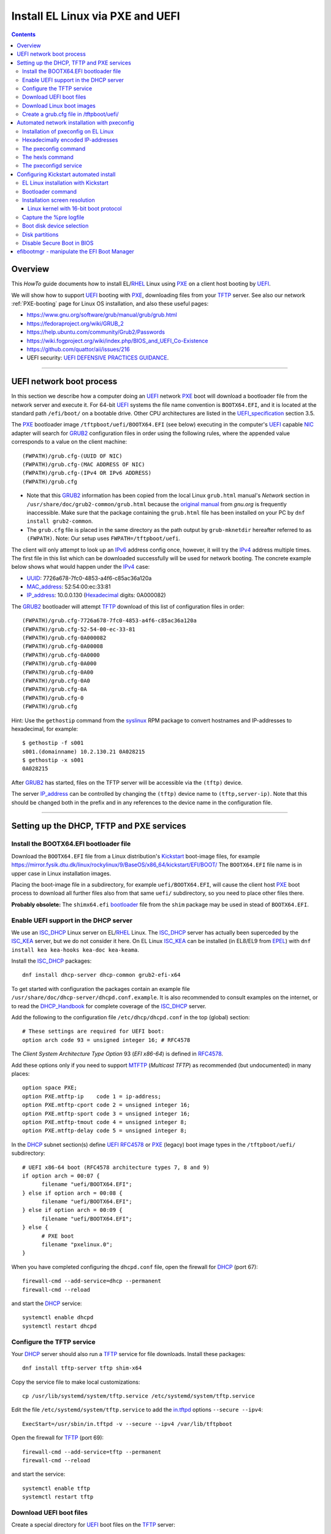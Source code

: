 .. _PXE_and_UEFI:

==================================
Install EL Linux via PXE and UEFI
==================================

.. Contents::

Overview
========

This *HowTo* guide documents how to install EL/RHEL_ Linux using PXE_ on a client host booting by UEFI_.

We will show how to support UEFI_ booting with PXE_, downloading files from your TFTP_ server.
See also our network :ref:`PXE-booting` page for Linux OS installation, and also these useful pages:

* https://www.gnu.org/software/grub/manual/grub/grub.html
* https://fedoraproject.org/wiki/GRUB_2
* https://help.ubuntu.com/community/Grub2/Passwords
* https://wiki.fogproject.org/wiki/index.php/BIOS_and_UEFI_Co-Existence
* https://github.com/quattor/aii/issues/216
* UEFI security: `UEFI DEFENSIVE PRACTICES GUIDANCE <https://www.nsa.gov/portals/75/documents/what-we-do/cybersecurity/professional-resources/ctr-uefi-defensive-practices-guidance.pdf>`_.

.. _PXE: https://en.wikipedia.org/wiki/Preboot_Execution_Environment
.. _TFTP: https://en.wikipedia.org/wiki/Trivial_File_Transfer_Protocol
.. _DHCP: https://en.wikipedia.org/wiki/Dynamic_Host_Configuration_Protocol
.. _ISC_DHCP: http://www.isc.org/software/dhcp
.. _DHCP_Handbook: https://www.amazon.com/DHCP-Handbook-Ralph-Droms-Ph-D/dp/0672323273
.. _ISC_KEA: https://www.isc.org/kea/
.. _UEFI: https://en.wikipedia.org/wiki/Unified_Extensible_Firmware_Interface
.. _UEFI_specification: https://uefi.org/sites/default/files/resources/UEFI_Spec_Final_2.11.pdf
.. _BIOS: https://en.wikipedia.org/wiki/BIOS
.. _Legacy_BIOS_boot: https://en.wikipedia.org/wiki/Legacy_mode
.. _PXE-booting: https://wiki.fysik.dtu.dk/niflheim/PXE-booting
.. _GRUB2: https://fedoraproject.org/wiki/GRUB_2
.. _NFS: https://en.wikipedia.org/wiki/Network_File_System
.. _EPEL: https://fedoraproject.org/wiki/EPEL

=======================================================================================================

UEFI network boot process
=========================

In this section we describe how a computer doing an UEFI_ network PXE_ boot will download a bootloader file from the network server and execute it.
For 64-bit UEFI_ systems the file name convention is ``BOOTX64.EFI``,
and it is located at the standard path ``/efi/boot/`` on a bootable drive.
Other CPU architectures are listed in the UEFI_specification_ section 3.5.

The PXE_ bootloader image ``/tftpboot/uefi/BOOTX64.EFI`` (see below) executing in the computer's UEFI_ capable NIC_ adapter
will search for GRUB2_ configuration files in order using the following rules,
where the appended value corresponds to a value on the client machine::

  (FWPATH)/grub.cfg-(UUID OF NIC)
  (FWPATH)/grub.cfg-(MAC ADDRESS OF NIC)
  (FWPATH)/grub.cfg-(IPv4 OR IPv6 ADDRESS)
  (FWPATH)/grub.cfg

- Note that this GRUB2_ information has been copied from the local Linux ``grub.html`` manual's `Network` section in ``/usr/share/doc/grub2-common/grub.html``
  because the `original manual <https://www.gnu.org/software/grub/manual/grub/html_node/Network.html>`_ from `gnu.org` is frequently inaccessible.
  Make sure that the package containing the ``grub.html`` file has been installed on your PC by ``dnf install grub2-common``.

- The ``grub.cfg`` file is placed in the same directory as the path output by ``grub-mknetdir`` hereafter referred to as ``(FWPATH)``.
  Note: Our setup uses ``FWPATH=/tftpboot/uefi``.

The client will only attempt to look up an IPv6_ address config once, however, it will try the IPv4_ address multiple times.
The first file in this list which can be downloaded successfully will be used for network booting.
The concrete example below shows what would happen under the IPv4_ case:

* UUID_: 7726a678-7fc0-4853-a4f6-c85ac36a120a
* MAC_address_:  52:54:00:ec:33:81
* IP_address_: 10.0.0.130 (Hexadecimal_ digits: 0A000082)

The GRUB2_ bootloader will attempt TFTP_ download of this list of configuration files in order::

  (FWPATH)/grub.cfg-7726a678-7fc0-4853-a4f6-c85ac36a120a
  (FWPATH)/grub.cfg-52-54-00-ec-33-81
  (FWPATH)/grub.cfg-0A000082
  (FWPATH)/grub.cfg-0A00008
  (FWPATH)/grub.cfg-0A0000
  (FWPATH)/grub.cfg-0A000
  (FWPATH)/grub.cfg-0A00
  (FWPATH)/grub.cfg-0A0
  (FWPATH)/grub.cfg-0A
  (FWPATH)/grub.cfg-0
  (FWPATH)/grub.cfg

Hint: Use the ``gethostip`` command from the syslinux_ RPM package to convert hostnames and IP-addresses to hexadecimal, for example::

  $ gethostip -f s001
  s001.(domainname) 10.2.130.21 0A028215
  $ gethostip -x s001
  0A028215

After GRUB2_ has started, files on the TFTP server will be accessible via the ``(tftp)`` device.

The server IP_address_ can be controlled by changing the ``(tftp)`` device name to ``(tftp,server-ip)``.
Note that this should be changed both in the prefix and in any references to the device name in the configuration file.

.. _IPv4: http://en.wikipedia.org/wiki/Ipv4
.. _IPv6: http://en.wikipedia.org/wiki/Ipv6
.. _IP_address: https://en.wikipedia.org/wiki/IP_address
.. _Ethernet: https://en.wikipedia.org/wiki/Ethernet
.. _NIC: https://en.wikipedia.org/wiki/Network_interface_controller
.. _MAC_address: https://en.wikipedia.org/wiki/MAC_address
.. _UUID: https://en.wikipedia.org/wiki/Universally_unique_identifier
.. _Hexadecimal: https://en.wikipedia.org/wiki/Hexadecimal
.. _syslinux: https://en.wikipedia.org/wiki/SYSLINUX

=====================================================================================================

Setting up the DHCP, TFTP and PXE services
================================================

Install the BOOTX64.EFI bootloader file
-------------------------------------------

Download the ``BOOTX64.EFI`` file from a Linux distribution's Kickstart_ boot-image files,
for example https://mirror.fysik.dtu.dk/linux/rockylinux/9/BaseOS/x86_64/kickstart/EFI/BOOT/
The ``BOOTX64.EFI`` file name is in upper case in Linux installation images.

Placing the boot-image file in a subdirectory, for example ``uefi/BOOTX64.EFI``,
will cause the client host PXE_ boot process to download all further files also from that same ``uefi/`` subdirectory,
so you need to place other files there.

**Probably obsolete:** The ``shimx64.efi`` bootloader_ file from the ``shim`` package may be used in stead of ``BOOTX64.EFI``.

Enable UEFI support in the DHCP server
--------------------------------------

We use an ISC_DHCP_ Linux server on EL/RHEL_ Linux.
The ISC_DHCP_ server has actually been superceded by the ISC_KEA_ server, but we do not consider it here.
On EL Linux ISC_KEA_ can be installed (in EL8/EL9 from EPEL_) with ``dnf install kea kea-hooks kea-doc kea-keama``.

Install the ISC_DHCP_ packages::

  dnf install dhcp-server dhcp-common grub2-efi-x64

To get started with configuration the packages contain an example file ``/usr/share/doc/dhcp-server/dhcpd.conf.example``.
It is also recommended to consult examples on the internet,
or to read the DHCP_Handbook_ for complete coverage of the ISC_DHCP_ server.

Add the following to the configuration file ``/etc/dhcp/dhcpd.conf`` in the top (global) section::

  # These settings are required for UEFI boot:
  option arch code 93 = unsigned integer 16; # RFC4578

The *Client System Architecture Type Option* 93 (*EFI x86-64*) is defined in RFC4578_.

Add these options only if you need to support MTFTP_ (*Multicast TFTP*) as recommended (but undocumented) in many places::

  option space PXE;
  option PXE.mtftp-ip    code 1 = ip-address;
  option PXE.mtftp-cport code 2 = unsigned integer 16;
  option PXE.mtftp-sport code 3 = unsigned integer 16;
  option PXE.mtftp-tmout code 4 = unsigned integer 8;
  option PXE.mtftp-delay code 5 = unsigned integer 8;

.. _RFC4578: https://datatracker.ietf.org/doc/html/rfc4578#section-2.1
.. _MTFTP: https://datatracker.ietf.org/doc/html/draft-henry-remote-boot-protocol-00

In the DHCP_ subnet section(s) define UEFI_ RFC4578_ or PXE_ (legacy) boot image types in the ``/tftpboot/uefi/`` subdirectory::

  # UEFI x86-64 boot (RFC4578 architecture types 7, 8 and 9)
  if option arch = 00:07 {          
        filename "uefi/BOOTX64.EFI";
  } else if option arch = 00:08 {
        filename "uefi/BOOTX64.EFI";
  } else if option arch = 00:09 {
        filename "uefi/BOOTX64.EFI";
  } else {                              
        # PXE boot
        filename "pxelinux.0";
  }

When you have completed configuring the ``dhcpd.conf`` file, open the firewall for DHCP_ (port 67)::

  firewall-cmd --add-service=dhcp --permanent
  firewall-cmd --reload

and start the DHCP_ service::

  systemctl enable dhcpd
  systemctl restart dhcpd

Configure the TFTP service
---------------------------

Your DHCP_ server should also run a TFTP_ service for file downloads.
Install these packages::

  dnf install tftp-server tftp shim-x64

Copy the service file to make local customizations::

  cp /usr/lib/systemd/system/tftp.service /etc/systemd/system/tftp.service

Edit the file ``/etc/systemd/system/tftp.service`` to add the in.tftpd_ options ``--secure --ipv4``::

  ExecStart=/usr/sbin/in.tftpd -v --secure --ipv4 /var/lib/tftpboot

Open the firewall for TFTP_ (port 69)::

  firewall-cmd --add-service=tftp --permanent
  firewall-cmd --reload

and start the service::

  systemctl enable tftp
  systemctl restart tftp

.. _in.tftpd: https://linux.die.net/man/8/in.tftpd

Download UEFI boot files
---------------------------

Create a special directory for UEFI_ boot files on the TFTP_ server::

  mkdir /var/lib/tftpboot/uefi
  ln -s /var/lib/tftpboot/uefi /tftpboot/uefi

**NOTE:**
The OS installation ``*.efi`` files **must** be copied from the OS installation image,
since the versions contained in EL8 ``shim-x64`` RPM package seem to be buggy,
see for example https://forums.rockylinux.org/t/pxe-boot-uefi-mode/4852.
Symptoms may be that TFTP_ download of large ``vmlinuz`` or ``initrd.img`` files 
during Kickstart_ fail with a message *error: timeout reading ...*.

Download **all .efi files** from a mirror site, 
for example the AlmaLinux_ mirror at https://mirror.fysik.dtu.dk/linux/almalinux/8/BaseOS/x86_64/kickstart/EFI/BOOT/
to the TFTP_ server's folder ``/tftpboot/uefi/``.

Download Linux boot images
-----------------------------

For each EL/RHEL_ Linux (and other OS) version you should copy Linux boot images to a separate directory on the TFTP_ server,
for example, for AlmaLinux_ 8.10::

  mkdir /var/lib/tftpboot/AlmaLinux-8.10-x86_64/

In this directory create the following ``Makefile``::

  OS=almalinux
  VERSION=8.10
  MIRROR=<your-favorite-mirror>
  default:
        @echo "NOTE: Boot images are from ${OS} version ${VERSION}"
        @wget --timestamping ${MIRROR}/${OS}/${VERSION}/BaseOS/x86_64/os/images/pxeboot/initrd.img
        @wget --timestamping ${MIRROR}/${OS}/${VERSION}/BaseOS/x86_64/os/images/pxeboot/vmlinuz

and run a ``make`` command to download the boot image files.

.. _create_grub.cfg:

Create a grub.cfg file in /tftpboot/uefi/
---------------------------------------------

The ``uefi/BOOTX64.EFI`` boot file will be looking for a GRUB2_/Grub_ configuration file ``uefi/grub.cfg`` in the same subdirectory.
Create the file ``/var/lib/tftpboot/uefi/grub.cfg`` with the contents::

  set default="0"
  function load_video {
    insmod efi_gop
    insmod efi_uga
    insmod video_bochs
    insmod video_cirrus
    insmod all_video
  }
  load_video
  set gfxpayload=keep
  insmod net
  insmod efinet
  insmod tftp
  insmod gzio
  insmod part_gpt
  insmod ext2
  set timeout=60
  menuentry 'AlmaLinux 8.10 minimal Kickstart' --class centos --class gnu-linux --class gnu --class os --unrestricted {
    # Note: IPv6 disable during initial boot:
    linuxefi (tftp)/AlmaLinux-8.10-x86_64/vmlinuz ip=dhcp inst.ks=nfs:nfsvers=3:130.225.86.3:/u/kickstart/ks-rockylinux-8-minimal-x86_64.cfg ipv6.disable=1
    initrdefi (tftp)/AlmaLinux-8.10-x86_64/initrd.img
  }

Additional menu entries may be appended to the above, for example::

  menuentry 'AlmaLinux 9.6 minimal Kickstart' --class centos --class gnu-linux --class gnu --class os --unrestricted {
    linuxefi (tftp)/AlmaLinux-9.6-x86_64/vmlinuz ip=dhcp inst.ks=nfs:nfsvers=3:130.225.86.3:/u/kickstart/ks-rockylinux-9-minimal-x86_64.cfg ipv6.disable=1
    initrdefi (tftp)/AlmaLinux-9.6-x86_64/initrd.img
  }

It is useful to have a ``grub.cfg`` menu item from the TFTP_ server which allows to boot the system from an existing OS installation on disk.
This should be the default menu item.
To boot a system with ``grubx64.efi`` (provided by the ``grub2-efi-x64`` package) in the 1st partition of the first disk hd0::

  menuentry 'Useless: Boot from local disk' {
    # Undocumented "exit" command.  Returns to BIOS boot menu on Dell 9020
    exit
  }

In other Linux distributions such as Fedora_ the ``.efi`` files will be in different subdirectories of ``/boot/efi/EFI``.

If there are multiple disks in the server, Grub_ will label them as *hd0, hd1, hd2*, etc.
It seems that the numbering of such disks may vary, and if the OS installation is suddenly in disk *hd1* in stead of *hd0*,
it is useful to define a fallback_ boot menu item as in this example::

  set default=0
  set fallback=1
  menuentry 'Boot from local disk hd0' {
   set root=(hd0,1)
   chainloader /efi/centos/grubx64.efi
  }
  menuentry 'Boot from local disk hd1' {
   set root=(hd1,1)
   chainloader /efi/centos/grubx64.efi
  }

.. _Grub: https://en.wikipedia.org/wiki/GNU_GRUB
.. _fallback: https://www.gnu.org/software/grub/manual/grub/html_node/fallback.html

=======================================================================================================

.. _Automated_network_installation_with_pxeconfig:

Automated network installation with pxeconfig
=============================================

You can automate the PXE_ network booting process completely using the pxeconfig_toolkit_ written by Bas van der Vlies.
Download the pxeconfig_toolkit_ and read the pxeconfig_installation_ page.

**NOTE:** We assume throughout the use of client UEFI_ booting,
since the old BIOS_ booting is more or less deprecated.

.. _pxeconfig_installation: https://gitlab.com/surfsara/pxeconfig/-/wikis/installation

Installation of pxeconfig on EL Linux
-----------------------------------------

See the pxeconfig_installation_ page.
Configure the default boot method as UEFI_ in ``/usr/local/etc/pxeconfig.conf``::

  [DEFAULT]
  boot_method=uefi

This configures the pxeconfig_ command to create ``grub.cfg`` files in the ``/tftpboot/uefi/`` directory
which was created in the :ref:`create_grub.cfg` section.

Having added the port 6611 pxeconfigd_ service to the services_ file ``/etc/services``,
you must also open port 6611 in the firewall::

  firewall-cmd --permanent --zone=public --add-port=6611/tcp --reload

Setup the pxeconfigd_ service with Systemd_.
Note that it is ``pxeconfigd.socket`` which handles the pxeconfigd_ service,
similar to the normal telnet_ service, and not the ``.service`` file.
Remember to set the SELinux_ context::

  restorecon -v /usr/local/sbin/pxeconfigd

.. _pxeconfig_toolkit: https://gitlab.com/surfsara/pxeconfig
.. _pxeconfigd: https://gitlab.com/surfsara/pxeconfig/-/blob/master/src/pxeconfigd.py
.. _pxeconfig: https://gitlab.com/surfsara/pxeconfig/-/blob/master/src/pxeconfig.py
.. _hexls: https://gitlab.com/surfsara/pxeconfig/-/blob/master/src/hexls.in
.. _services: https://man7.org/linux/man-pages/man5/services.5.html
.. _telnet: https://en.wikipedia.org/wiki/Telnet
.. _Systemd: https://en.wikipedia.org/wiki/Systemd
.. _SELinux: https://en.wikipedia.org/wiki/Security-Enhanced_Linux

Hexadecimally encoded IP-addresses
---------------------------------------

To understand the client's hexadecimally encoded IP-address, 
which the pxeconfig_toolkit_ manipulates in the server's ``/tftpboot/uefi/`` directory,
we show some examples::

  0A018219 decodes as 10.1.130.25

You can use the gethostip_ command from the ``syslinux`` package to convert hostnames and IP-addresses to hexadecimal, for example::

  $ gethostip -f s001
  s001.(domainname) 10.2.130.21 0A028215
  $ gethostip -x s001
  0A028215

.. _gethostip: https://linux.die.net/man/1/gethostip

The pxeconfig command
---------------------

To use pxeconfig_ you should create any number of configuration files named ``default.<something>``
which contain different PXELINUX commands that perform the desired actions, for example,
BIOS_ updates, firmware updates, hardware diagnostics, or network installation.
See the above :ref:`create_grub.cfg` section.

Use the pxeconfig_ command to configure those client nodes that you wish to install 
(the remaining nodes will simply boot from their hard disk).
An example is::

  $ pxeconfig c150
  Which pxe config file must we use: ?
  1 : default.rockylinux-8-sr850v3-x86_64
  2 : default.rockylinux-8-x86_64

The pxeconfig_ command creates soft-links in the ``/tftpboot/uefi/`` directory named as 
the hexadecimally encoded IP-address of the clients, pointing to one of the files ``default.*``. 
As designed, the PXE_ network booting process will download the file given by the hexadecimal IP-address, 
and hence network installation of the node will take place.

If desired you can remove the soft-link::

  $ pxeconfig -r c150

The hexls command
-----------------

To list the soft links created by pxeconfig_ use the tool hexls_ and look for the IP-addresses and/or hostnames.  
An example output is::

  $ hexls /tftpboot/uefi/ 
  default.rockylinux-8-x86_64
  grub.cfg
  grub.cfg-0A028396 => 10.2.131.150 => c150.nifl.fysik.dtu.dk -> default.rockylinux-8-x86_64

The pxeconfigd service
------------------------

The pxeconfigd_ service will remove the hexadecimally encoded IP-address soft-link on the server when contacted on port 6611 by the client node. 
In order for this to happen, you must create the client's post-install script to make an action such as this example::

  #!/bin/sh
  # To be used with the pxeconfigd service:
  # Remove the <hex_ipaddr> file from the pxelinux.cfg directory so the client will boot from disk.
  telnet <IMAGESERVER> 6611
  sleep 1
  exit 0

When this script is executed on the node in the post-install phase,
the telnet_ command connects to the pxeconfigd_ service on the image server,
and this daemon will remove the hexadecimally encoded IP-address soft-link in ``/tftpboot/uefi/``
corresponding to the client IP-address which did the telnet_ connection.

=======================================================================================================

Configuring Kickstart automated install
=======================================

EL Linux installation with Kickstart
----------------------------------------

RHEL_ Linux and *EL clones* such as AlmaLinux_ or RockyLinux_, as well as Fedora_, can be installed using Kickstart_.
See a general description from the Fedora page:

* Many system administrators would prefer to use an automated installation method to install Fedora_ or RHEL_ on their machines.
  To answer this need, Red Hat created the Kickstart_ installation method.
  Using Kickstart_, a system administrator can create a single file containing the answers to all the questions that would normally be asked during a typical installation.

* A Kickstart_file_ can be kept on a server system and read by individual computers during the installation.
  This installation method can support the use of a single Kickstart_file_ to install Fedora_ or RHEL_ on multiple machines,
  making it ideal for network and system administrators.

Please read the documentation of the Kickstart_file_ syntax.

A Kickstart_ installation can be made using :ref:`PXE-booting` or PXE_and_UEFI_ network booting.

.. _Kickstart: https://pykickstart.readthedocs.io/en/latest/kickstart-docs.html#chapter-1-introduction
.. _Kickstart_file: https://anaconda-installer.readthedocs.io/en/latest/kickstart.html
.. _RHEL: https://en.wikipedia.org/wiki/Red_Hat_Enterprise_Linux
.. _AlmaLinux: https://almalinux.org/
.. _RockyLinux: https://www.rockylinux.org
.. _Fedora: https://fedoraproject.org/

Automated installation using Anaconda_ is possible with UEFI_ as well as PXE_ legacy booting.
In the above ``grub.cfg`` file use the inst.ks_ parameter to specify the location of a Kickstart_file_.

For example, the following menu item may be added to ``grub.cfg`` to download a Kickstart_file_ ``ks-almalinux-8.10-minimal-x86_64.cfg``
from the NFS_ (version 3) server at IP address ``10.10.10.3``::

  menuentry 'AlmaLinux 8.10 minimal Kickstart' --class centos --class gnu-linux --class gnu --class os --unrestricted {
    linuxefi (tftp)/AlmaLinux-8.10-x86_64/vmlinuz ip=dhcp inst.ks=nfs:nfsvers=3:10.10.10.3:/u/kickstart/ks-almalinux-8.10-minimal-x86_64.cfg
    initrdefi (tftp)/AlmaLinux-8.10-x86_64/initrd.img
  }

Some example files can be found in https://github.com/OleHolmNielsen/ansible/tree/master/roles/pxeconfigd/files

A Legacy PXE_ BIOS_ boot file ``/tftpboot/pxelinux.cfg/default`` example using the same Kickstart_file_ is::

  label AlmaLinux8.10 minimal-x86_64
        menu label Clean AlmaLinux-8.10-x86_64, minimal install
        kernel AlmaLinux-8.10-x86_64/vmlinuz
        append load_ramdisk=1 initrd=AlmaLinux-8.10-x86_64/initrd.img network inst.ks=nfs:nfsvers=3:<server-IP>:/u/kickstart/ks-almalinux-8.10-minimal-x86_64.cfg vga=792

(Setting up an NFS_ server at ``<server-IP>`` is not discussed here.)

In the following sections we discuss relevant sections of the Kickstart_file_.

.. _Anaconda: https://fedoraproject.org/wiki/Anaconda
.. _inst.ks: https://docs.fedoraproject.org/en-US/fedora/f36/install-guide/advanced/Boot_Options/#sect-boot-options-kickstart

Bootloader command
------------------

The bootloader_ command (required) specifies how the boot loader should be installed.

You should always use a password to protect your boot loader. An unprotected boot loader can allow a potential attacker to modify the system’s boot options and gain unauthorized access to the system:

* ``--password`` 
  If using GRUB2_ as the boot loader, sets the boot loader password to the one specified with this option.
  This should be used to restrict access to the GRUB2_ shell, where arbitrary kernel options can be passed.
  If a password is specified, GRUB2_ will also ask for a user name, and the user name is always ``root``.

* ``--iscrypted`` 
  Normally, when you specify a boot loader password using the ``--password=`` option,
  it will be stored in the Kickstart_file_ in plain text.
  If you want to encrypt the password, use this option and specify an encrypted password.
  To generate an encrypted password use the command::

    grub2-mkpasswd-pbkdf2

  Enter the password you want to use, and copy the command’s output (the hash starting with ``grub.pbkdf2``) into the Kickstart_file_.
  An example bootloader_ Kickstart_ entry with an encrypted password will look similar to the following::

    bootloader --iscrypted --password=grub.pbkdf2.sha512.10000.5520C6C9832F3AC3D149AC0B24BE69E2D4FB0DBEEDBD29CA1D30A044DE2645C4C7A291E585D4DC43F8A4D82479F8B95CA4BA4381F8550510B75E8E0BB2938990.C688B6F0EF935701FF9BD1A8EC7FE5BD2333799C98F28420C5CC8F1A2A233DE22C83705BB614EA17F3FDFDF4AC2161CEA3384E56EB38A2E39102F5334C47405E

Some systems require a special partition for installing the boot loader.
The type and size of this partition depends on whether the disk you are installing the boot loader to uses the Master Boot Record (MBR) or a GUID Partition Table (GPT) schema.
For more information, see the bootloader_ page.

.. _bootloader: https://pykickstart.readthedocs.io/en/latest/kickstart-docs.html#bootloader

Installation screen resolution
------------------------------

If you have an old server or PC where the VGA_ graphics adapter only supports screen resolutions up to 1024x768 or 1280x1024,
then the kernel in EL8 Linux may select a higher, unsupported screen resolution which gives a flickering monitor with no image!
See these pages:

* https://www.systutorials.com/configuration-of-linux-kernel-video-mode/
* https://cromwell-intl.com/open-source/grub-vga-modes.html
* https://pierre.baudu.in/other/grub.vga.modes.html

You can add a vga= directive to the kernel line in the GRUB file, something like the following::

  linuxefi /vmlinuz-X.Y.Z vga=792 

You will, of course, see something specific in place of X.Y.Z and you can use numbers other than 792, which gives 1024×768 with 65,536 possible colors. 
This is a partial list of GRUB VGA_ Modes::

  Colour depth	640x480	1024x768
  8 (256)	769	773
  15 (32K)	784	790
  16 (65K)	785	791
  24 (16M)	786	792

.. _VGA: https://en.wikipedia.org/wiki/Video_Graphics_Array

Linux kernel with 16-bit boot protocol
......................................

From https://www.systutorials.com/configuration-of-linux-kernel-video-mode/ we see:

* Switching VESA_ modes of Linux kernel at boot time can be done by using the “vga=…“ kernel boot parameter. 
  This parameter accept the decimal value of Linux video mode numbers instead of VESA_ video mode numbers. 

The video mode number of the Linux kernel is the VESA_ mode number plus 0×200::

  Linux_kernel_mode_number = VESA_mode_number + 0x200

So the table for the Kernel mode numbers are::

      | 640x480  800x600  1024x768 1280x1024
  ----+-------------------------------------
  256 |  0x301    0x303    0x305    0x307
  32k |  0x310    0x313    0x316    0x319
  64k |  0x311    0x314    0x317    0x31A
  16M |  0x312    0x315    0x318    0x31B

The decimal value of the Linux kernel video mode number can be passed to the kernel in the form “vga=YYY“, where YYY is the decimal value.

The parameter ``vga=ask`` is often mentioned, but is not supported by GRUB2_.

Last, calculate the decimal value of the Linux video mode number. 
This simple python command can be used to convert a hex-number 0xYYY::

  python -c "print 0xYYY"

.. _VESA: https://en.wikipedia.org/wiki/VESA_BIOS_Extensions

Capture the %pre logfile
------------------------

The ``%pre`` command can create a logfile::

  # Start of the %pre section with logging into /root/ks-pre.log
  %pre --log=/root/ks-pre.log

However, this file exists **only in the memory file system** during installation,
and the logfile will be lost after the system has rebooted.

There are methods to get a copy of the ``%pre`` logfile:

* https://unix.stackexchange.com/questions/78388/logging-pre-during-kickstart-logfile-doesnt-exist-after-boot

Boot disk device selection
--------------------------

The server or PC computer may have multiple disk devices, and each device may have different bus interfaces to the system such as NVME_ or SATA_.

When the Kickstart_ installation starts up, the file given by inst.ks_ must select, format and partition the system boot disk.
However, you do not want to install the Linux OS on a large disk device which might be used only for data storage!
Another problem is that NVME_ and SATA_ devices have different device names in the Linux kernel, for example:

* SATA_: /dev/sda 
* NVME_: /dev/nvme0n1

and the correct device name must be given to Kickstart_.

A nice and flexible solution to this issue is given in the thread https://access.redhat.com/discussions/3144131.
You configure a Kickstart_file_ ``%include`` line where you would traditionally partition the disk::

  # The file /tmp/part-include is created below in the %pre section
  %include /tmp/part-include
  %packages
  %end

Then you define a pre-install_ section with ``%pre``, here adding a number of improvements::

  # Start of the %pre section with logging into /root/ks-pre.log
  %pre --log=/root/ks-pre.log
  # pick the first drive that is not removable and is over MINSIZE
  DIR="/sys/block"
  # minimum and maximum size of hard drive needed specified in GIGABYTES
  MINSIZE=100
  MAXSIZE=1999
  # The loop first checks NVME then SATA/SAS drives:
  for d in $DIR/nvme* $DIR/sd*
  do
    DEV=`basename "$d"`
    if [ -d $DIR/$DEV ]; then
      # Note: the removable file may have an incorrect value:
      if [[ "`cat $DIR/$DEV/removable`" = "0" ]]
      then
        # /sys/block/*/size is in 512 byte chunks
        GB=$((`cat $DIR/$DEV/size`/2**21))
        echo "Disk device $DEV has size $GB GB"
        if [ $GB -gt $MINSIZE -a $GB -lt $MAXSIZE -a -z "$ROOTDRIVE" ]
        then
          ROOTDRIVE=$DEV
          echo "Select ROOTDRIVE=$ROOTDRIVE"
        fi
      fi
    fi
  done
  
  if [ -z "$ROOTDRIVE" ]
  then
        echo "ERROR: ROOTDRIVE is undefined"
  else
        echo "ROOTDRIVE=$ROOTDRIVE"
        cat << EOF > /tmp/part-include
  zerombr
  clearpart --drives=$ROOTDRIVE --all --initlabel
  ignoredisk --only-use=$ROOTDRIVE
  reqpart --add-boot
  part swap --size 32768 --asprimary
  part pv.01 --fstype xfs --size=1 --grow --asprimary
  volgroup VolGroup00 pv.01
  logvol / --fstype xfs --name=lv_root --vgname=VolGroup00 --size=32768
  EOF
  fi
  %end

**WARNING:** We have some old Intel Xeon Nehalem_ servers with SATA disks where ``/sys/block/sda/removable`` contains an incorrect value of 1!

.. _NVME: https://en.wikipedia.org/wiki/NVM_Express
.. _SATA: https://en.wikipedia.org/wiki/Serial_ATA
.. _pre-install: https://pykickstart.readthedocs.io/en/latest/kickstart-docs.html#chapter-4-pre-installation-script
.. _Nehalem: https://en.wikipedia.org/wiki/Nehalem_(microarchitecture)

Disk partitions
---------------

With UEFI_ systems it is **required** to configure a special ``/boot/efi`` partition in your Kickstart_file_,
see also:

* https://access.redhat.com/solutions/1369253
* https://fedoraproject.org/wiki/Anaconda/Kickstart#bootloader

It is most convenient to configure boot partitions using reqpart_: 

* Automatically create partitions required by your hardware platform.
  These include a ``/boot/efi`` for x86_64 and Aarch64 systems with UEFI_ firmware,
  ``biosboot`` for x86_64 systems with BIOS_ firmware and GPT, and ``PRePBoot`` for IBM Power Systems.

An example Kickstart_file_ section specifying disk partitions and using reqpart_ may be::

  reqpart --add-boot
  part swap --size 50000 --asprimary
  part pv.01 --fstype xfs --size=1 --grow --asprimary
  volgroup VolGroup00 pv.01
  logvol / --fstype xfs --name=lv_root --vgname=VolGroup00 --size=32768

.. _reqpart: https://pykickstart.readthedocs.io/en/latest/kickstart-docs.html#reqpart

Disable Secure Boot in BIOS
---------------------------

If the PXE_ client system BIOS_ is configured for UEFI_ Secure_Boot_
then the PXE_ boot will fail with an error about an **invalid signature**.
See also `What is UEFI Secure Boot and how it works? <https://access.redhat.com/articles/5254641>`_.

As explained in `Installation of RHEL8 on UEFI system with Secure Boot enabled fails with error 'invalid signature' on vmlinuz <https://access.redhat.com/solutions/3771941>`_
RedHat is currently working on a solution for RHEL_ 8.

**Workaround:** Disable secureboot from BIOS_ settings.

.. _Secure_Boot: https://en.wikipedia.org/wiki/Unified_Extensible_Firmware_Interface#SECURE-BOOT

efibootmgr - manipulate the EFI Boot Manager
============================================

efibootmgr_ is a userspace application used to modify the Intel Extensible Firmware Interface (EFI) Boot Manager.  
This application can create and destroy boot entries, change the boot order, change the next running boot option, and more.

To show the current boot order::

  efibootmgr -v

Some useful command options (see the efibootmgr_ page)::

        -n | --bootnext XXXX   set BootNext to XXXX (hex)
        -N | --delete-bootnext delete BootNext
        -o | --bootorder XXXX,YYYY,ZZZZ,...     explicitly set BootOrder (hex)
        -O | --delete-bootorder   delete BootOrder

.. _efibootmgr: https://github.com/rhboot/efibootmgr
